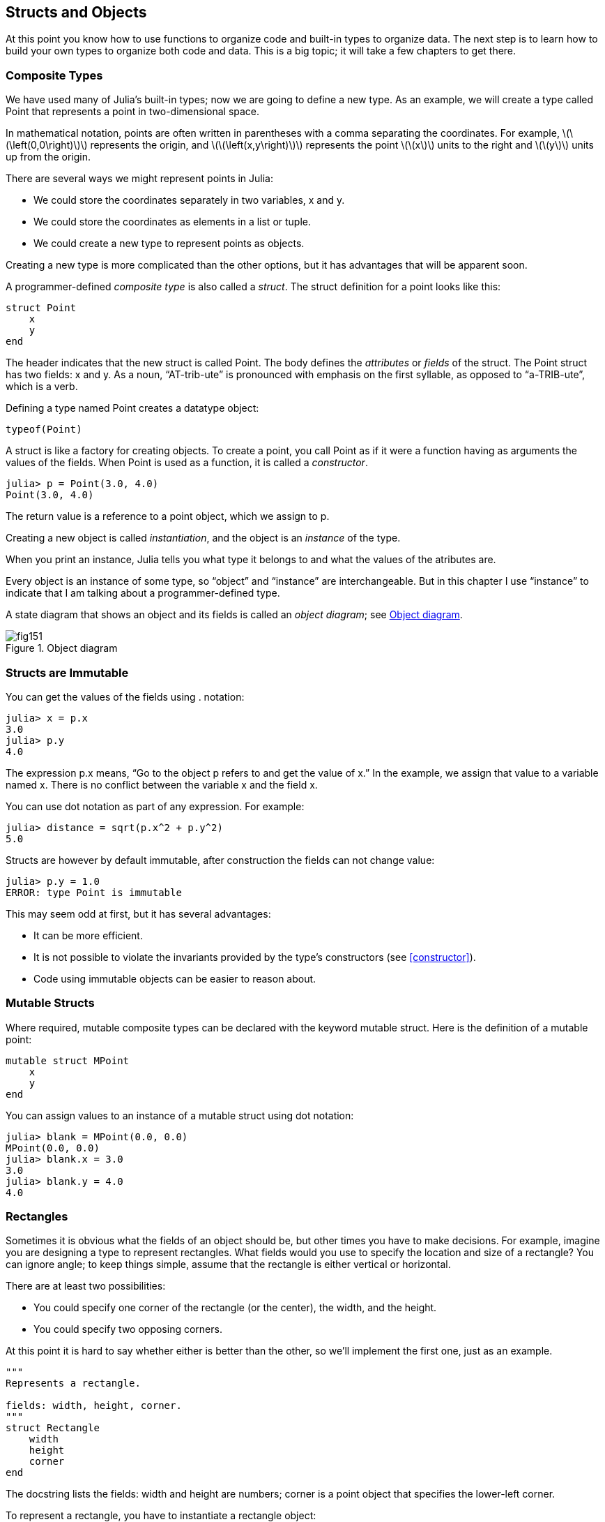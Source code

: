 [[chap15]]
== Structs and Objects

At this point you know how to use functions to organize code and built-in types to organize data. The next step is to learn how to build your own types to organize both code and data. This is a big topic; it will take a few chapters to get there.


=== Composite Types

We have used many of Julia’s built-in types; now we are going to define a new type. As an example, we will create a type called +Point+ that represents a point in two-dimensional space.
(((type)))(((Point)))((("type", "programmer-defined", "Point", see="Point")))

In mathematical notation, points are often written in parentheses with a comma separating the coordinates. For example, latexmath:[\(\left(0,0\right)\)] represents the origin, and latexmath:[\(\left(x,y\right)\)] represents the point latexmath:[\(x\)] units to the right and latexmath:[\(y\)] units up from the origin.

There are several ways we might represent points in Julia:

* We could store the coordinates separately in two variables, +x+ and +y+.

* We could store the coordinates as elements in a list or tuple.

* We could create a new type to represent points as objects.

Creating a new type is more complicated than the other options, but it has advantages that will be apparent soon.

A programmer-defined _composite type_ is also called a _struct_. The +struct+ definition for a point looks like this:
(((composite type)))(((struct)))((("keyword", "struct", see="struct")))(((end)))

[source,@julia-setup chap15]
----
struct Point
    x
    y
end
----

The header indicates that the new struct is called +Point+. The body defines the _attributes_ or _fields_ of the struct. The +Point+ struct has two fields: +x+ and +y+. As a noun, “AT-trib-ute” is pronounced with emphasis on the first syllable, as opposed to “a-TRIB-ute”, which is a verb.
(((attribute)))((("field", see="attribute")))

Defining a type named Point creates a datatype object:
(((typeof)))(((DataType)))((("type", "Base", "DataType", see="DataType")))

[source,@julia-repl chap15]
----
typeof(Point)
----

A struct is like a factory for creating objects. To create a point, you call +Point+ as if it were a function having as arguments the values of the fields. When +Point+ is used as a function, it is called a _constructor_.
(((constructor)))

[source,@julia-repl-test chap15]
----
julia> p = Point(3.0, 4.0)
Point(3.0, 4.0)
----

The return value is a reference to a point object, which we assign to +p+.
(((reference)))

Creating a new object is called _instantiation_, and the object is an _instance_ of the type.
(((instatiation)))(((instance)))

When you print an instance, Julia tells you what type it belongs to and what the values of the atributes are.

Every object is an instance of some type, so “object” and “instance” are interchangeable. But in this chapter I use “instance” to indicate that I am talking about a programmer-defined type.

A state diagram that shows an object and its fields is called an _object diagram_; see <<fig15-1>>.
(((object diagram)))((("diagram", "object", see="object diagram")))

[[fig15-1]]
.Object diagram
image::images/fig151.svg[]


=== Structs are Immutable

You can get the values of the fields using +.+ notation:
(((.)))((("dot notation", see=".")))

[source,@julia-repl-test chap15]
----
julia> x = p.x
3.0
julia> p.y
4.0
----

The expression +p.x+ means, “Go to the object +p+ refers to and get the value of +x+.” In the example, we assign that value to a variable named +x+. There is no conflict between the variable +x+ and the field +x+.

You can use dot notation as part of any expression. For example:

[source,@julia-repl-test chap15]
----
julia> distance = sqrt(p.x^2 + p.y^2)
5.0
----

Structs are however by default immutable, after construction the fields can not change value:
(((immutable)))

[source,@julia-repl-test chap15]
----
julia> p.y = 1.0
ERROR: type Point is immutable
----

This may seem odd at first, but it has several advantages:

* It can be more efficient.

* It is not possible to violate the invariants provided by the type's constructors (see <<constructor>>).

* Code using immutable objects can be easier to reason about.


=== Mutable Structs

Where required, mutable composite types can be declared with the keyword +mutable struct+. Here is the definition of a mutable point:
(((mutable composite type)))(((mutable struct)))((("keyword", "mutable struct", see="mutable struct")))(((MPoint)))((("type", "programmer-defined", "MPoint", see="MPoint")))

[source,@julia-setup chap15]
----
mutable struct MPoint
    x
    y
end
----

You can assign values to an instance of a mutable struct using dot notation:
(((.)))

[source,@julia-repl-test chap15]
----
julia> blank = MPoint(0.0, 0.0)
MPoint(0.0, 0.0)
julia> blank.x = 3.0
3.0
julia> blank.y = 4.0
4.0
----


=== Rectangles

Sometimes it is obvious what the fields of an object should be, but other times you have to make decisions. For example, imagine you are designing a type to represent rectangles. What fields would you use to specify the location and size of a rectangle? You can ignore angle; to keep things simple, assume that the rectangle is either vertical or horizontal.

There are at least two possibilities:

* You could specify one corner of the rectangle (or the center), the width, and the height.

* You could specify two opposing corners.

At this point it is hard to say whether either is better than the other, so we’ll implement the first one, just as an example.
(((Rectangle)))((("type", "programmer-defined", "Rectangle", see="Rectangle")))

[source,@julia-setup chap15]
----
"""
Represents a rectangle.

fields: width, height, corner.
"""
struct Rectangle
    width
    height
    corner
end
----

The docstring lists the fields: width and height are numbers; corner is a point object that specifies the lower-left corner.
(((docstring)))

To represent a rectangle, you have to instantiate a rectangle object:

[source,@julia-repl-test chap15]
----
julia> origin = MPoint(0.0, 0.0)
MPoint(0.0, 0.0)
julia> box = Rectangle(100.0, 200.0, origin)
Rectangle(100.0, 200.0, MPoint(0.0, 0.0))
----

<<fig15-2>> shows the state of this object. An object that is a field of another object is _embedded_. Because the +corner+ attribute refers to a mutable object, the latter is drawn outside the rectangle object.
(((embedded)))(((object diagram)))

[[fig15-2]]
.Object diagram
image::images/fig152.svg[]


=== Instances as Arguments

You can pass an instance as an argument in the usual way. For example:
(((printpoint)))((("function", "programmer-defined", "printpoint", see="printpoint")))

[source,@julia-setup chap15]
----
function printpoint(p)
    println("($(p.x), $(p.y))")
end
----

+printpoint+ takes a point as an argument and displays it in mathematical notation. To invoke it, you can pass +p+ as an argument:

[source,@julia-repl-test chap15]
----
julia> printpoint(blank)
(3.0, 4.0)
----

===== Exercise 15-1

Write a function called +distancebetweenpoints+ that takes two points as arguments and returns the distance between them.
(((distancebetweenpoints)))((("function", "programmer-defined", "distancebetweenpoints", see="distancebetweenpoints")))

If a mutable struct object is passed to a function as an argument, the function can modify the fields of the object. For example, +movepoint!+ takes a mutable point object and two numbers, +dx+ and +dy+, and adds the numbers to respectively the +x+ and the +y+ attribute of the point:
(((movepoint!)))((("function", "programmer-defined", "movepoint!", see="movepoint!")))

[source,@julia-setup chap15]
----
function movepoint!(p, dx, dy)
    p.x += dx
    p.y += dy
    nothing
end
----

Here is an example that demonstrates the effect:

[source,@julia-repl-test chap15]
----
julia> origin = MPoint(0.0,0.0)
MPoint(0.0, 0.0)
julia> movepoint!(origin, 1.0, 2.0)

julia> origin
MPoint(1.0, 2.0)
----

Inside the function, +p+ is an alias for +origin+, so when the function modifies +p+, +origin+ changes.
(((aliasing)))

Passing an immutable point object to +movepoint!+ causes an error:

[source,@julia-repl-test chap15]
----
julia> movepoint!(p, 1.0, 2.0)
ERROR: type is immutable
----

You can however modify the value of a mutable attribute of an immutable object. For example, +moverectangle!+ has as arguments a rectangle object and two numbers, +dx+ and +dy+, and uses +movepoint!+ to move the corner of the rectangle:

[source,@julia-setup chap15]
----
function moverectangle!(rect, dx, dy)
  movepoint!(rect.corner, dx, dy)
end
----

Now +p+ in +movepoint!+ is an alias for +rect.corner+, so when +p+ is modified, +rect.corner+ changes also:

[source,@julia-repl-test chap15]
----
julia> box
Rectangle(100.0, 200.0, MPoint(0.0, 0.0))
julia> moverectangle!(box, 1.0, 2.0)

julia> box
Rectangle(100.0, 200.0, MPoint(1.0, 2.0))
----

[WARNING]
====
Attention you cannot reassign a mutable attribute of an immutable object:
(((reassignment)))

[source,@julia-repl-test chap15]
----
julia> box.corner = MPoint(1.0, 2.0)
ERROR: type Rectangle is immutable
----
====

=== Instances as Return Values

Functions can return instances. For example, +findcenter+ takes a rectangle as an argument and returns a point that contains the coordinates of the center of the rectangle:
(((findcenter)))((("function", "programmer-defined", "findcenter", see="findcenter")))

[source,@julia-setup chap15]
----
function findcenter(rect)
    Point(rect.corner.x + rect.width / 2, rect.corner.y + rect.height / 2)
end
----

The expression +rect.corner.x+ means, “Go to the object +rect+ refers to and select the field named +corner+; then go to that object and select the field named +x+.”

Here is an example that passes +box+ as an argument and assigns the resulting point to +center+:

[source,@julia-repl-test chap15]
----
julia> center = findcenter(box)
Point(50.0, 100.0)
----


=== Copying

Aliasing can make a program difficult to read because changes in one place might have unexpected effects in another place. It is hard to keep track of all the variables that might refer to a given object.
(((aliasing)))

Copying an object is often an alternative to aliasing. Julia provides a function called +deepcopy+ that can duplicate any object:
(((copying)))(((deepcopy)))((("function", "Base", "deepcopy", see="deepcopy")))(((deep copy)))

[source,@julia-repl-test chap15]
----
julia> p1 = MPoint(3.0, 4.0)
MPoint(3.0, 4.0)
julia> p2 = deepcopy(p1)
MPoint(3.0, 4.0)
julia> p1 ≡ p2
false
julia> p1 == p2
false
----

The +≡+ operator indicates that +p1+ and +p2+ are not the same object, which is what we expected. But you might have expected +==+ to yield +true+ because these points contain the same data. In that case, you will be disappointed to learn that for mutable objects, the default behavior of the +==+ operator is the same as the +===+ operator; it checks object identity, not object equivalence. That’s because for mutable composite types, Julia doesn’t know what should be considered equivalent. At least, not yet.
(((==)))(((≡)))

===== Exercise 15-2

Create a +Point+ instance, make a copy of it and check the equivalence and the egality of both. The result can surprise you but it explains why aliasing is a non issue for an immutable object.


=== Debugging

When you start working with objects, you are likely to encounter some new exceptions. If you try to access a field that doesn’t exist, you get:
(((debugging)))

[source,@julia-repl-test chap15]
----
julia> p = Point(3.0, 4.0)
Point(3.0, 4.0)
julia> p.z = 1.0
ERROR: type Point has no field z
Stacktrace:
 [1] setproperty!(::Point, ::Symbol, ::Float64) at ./sysimg.jl:19
 [2] top-level scope at none:0
----

If you are not sure what type an object is, you can ask:
(((typeof)))

[source,@julia-repl-test chap15]
----
julia> typeof(p)
Point
----

You can also use isinstance to check whether an object is an instance of a type:
(((isa)))

[source,@julia-repl-test chap15]
----
julia> p isa Point
true
----

If you are not sure whether an object has a particular attribute, you can use the built-in function +fieldnames+:
(((deepcopy)))((("function", "Base", "deepcopy", see="deepcopy")))

[source,@julia-repl-test chap15]
----
julia> fieldnames(Point)
(:x, :y)
----

or the function +isdefined+:
(((isdefined)))((("function", "Base", "isdefined", see="isdefined")))

[source,@julia-repl-test chap15]
----
julia> isdefined(p, :x)
true
julia> isdefined(p, :z)
false
----

The first argument can be any object; the second argument is a symbol, +:+ followed by the name of the field.
(((:)))(((Symbol)))((("type", "Base", "Symbol", see="Symbol")))

You can also use a +try+ statement to see if the object has the fields you need:
(((try statement)))

[source,@julia-setup chap15]
----
x = try
    p.x = 1.0
catch exc
    0.0
end
----


=== Glossary

struct::
A composite type. A struct definition creates a new struct object.
(((struct)))

struct object::
An object that contains information about a composite type. The struct object can be used to create instances of the type.
(((struct object)))

instance::
An object that belongs to a type.
(((instance)))

instantiate::
To create a new object.
(((instantiate)))

attribute or field::
One of the named values associated with an object.
(((attribute)))

embedded object::
An object that is stored as a field of another object.
(((embedded object)))

deep copy::
To copy the contents of an object as well as any embedded objects, and any objects embedded in them, and so on; implemented by the +deepcopy+ function.
(((deep copy)))

object diagram::
A diagram that shows objects, their fields, and the values of the fields.
(((object diagram)))


=== Exercises

[[ex15-1]]
===== Exercise 15-3

. Write a definition for a type named +Circle+ with fields +center+ and +radius+, where +center+ is a point object and +radius+ is a number.
(((Circle)))((("type", "programmer-defined", "Circle", see="Circle")))

. Instantiate a circle object that represents a circle with its center at latexmath:[\(\left(150, 100\right)\)] and radius 75.

. Write a function named +pointincircle+ that takes a circle object and a point object and returns +true+ if the point lies in or on the boundary of the circle.
(((pointincircle)))((("function", "programmer-defined", "pointincircle", see="pointincircle")))

. Write a function named +rectincircle+ that takes a circle object and a rectangle object and returns +true+ if the rectangle lies entirely in or on the boundary of the circle.
(((rectincircle)))((("function", "programmer-defined", "rectincircle", see="rectincircle")))

. Write a function named +rectcircleoverlap+ that takes a circle object and a rectangle object and returns +true+ if any of the corners of the rectangle fall inside the circle. Or as a more challenging version, return +true+ if any part of the rectangle falls inside the circle.
(((rectcircleoverlap)))((("function", "programmer-defined", "rectcircleoverlap", see="rectcircleoverlap")))

[[ex15-2]]
===== Exercise 15-4

. Write a function called +drawrect+ that takes a turtle object and a rectangle object and uses the turtle to draw the rectangle. See Chapter 4 for examples using turtle objects.
(((drawrect)))((("function", "programmer-defined", "drawrect", see="drawrect")))

. Write a function called +drawcircle+ that takes a turtle object and a circle object and draws the circle.
(((drawcircle)))((("function", "programmer-defined", "drawcircle", see="drawcircle")))

